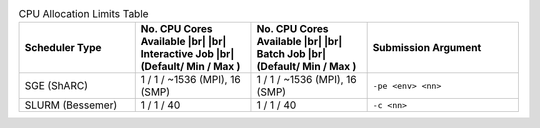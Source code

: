 
.. list-table:: CPU Allocation Limits Table
   :widths: 23 23 23 30
   :header-rows: 1

   * - Scheduler Type
     - No. CPU Cores Available |br| |br| Interactive Job |br| (Default/ Min / Max )
     - No. CPU Cores Available |br| |br| Batch Job |br| (Default/ Min / Max )
     - Submission Argument

   * - SGE (ShARC)
     - 1 / 1 / ~1536 (MPI), 16 (SMP)
     - 1 / 1 / ~1536 (MPI), 16 (SMP)
     - ``-pe <env> <nn>``

   * - SLURM (Bessemer)
     - 1 / 1 / 40
     - 1 / 1 / 40
     - ``-c <nn>``